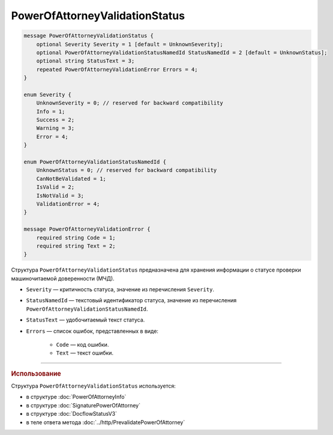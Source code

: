 PowerOfAttorneyValidationStatus
===============================

.. code-block:: protobuf

    message PowerOfAttorneyValidationStatus {
        optional Severity Severity = 1 [default = UnknownSeverity];
        optional PowerOfAttorneyValidationStatusNamedId StatusNamedId = 2 [default = UnknownStatus];
        optional string StatusText = 3;
        repeated PowerOfAttorneyValidationError Errors = 4;
    }
 
    enum Severity {
        UnknownSeverity = 0; // reserved for backward compatibility
        Info = 1;
        Success = 2;
        Warning = 3;
        Error = 4;
    }
  
    enum PowerOfAttorneyValidationStatusNamedId {
        UnknownStatus = 0; // reserved for backward compatibility
        CanNotBeValidated = 1;
        IsValid = 2;
        IsNotValid = 3;
        ValidationError = 4;
    }
  
    message PowerOfAttorneyValidationError {
        required string Code = 1;
        required string Text = 2;
    }

Структура ``PowerOfAttorneyValidationStatus`` предназначена для хранения информации о статусе проверки машиночитаемой доверенности (МЧД).

- ``Severity`` — критичность статуса, значение из перечисления ``Severity``.
- ``StatusNamedId`` — текстовый идентификатор статуса, значение из перечисления ``PowerOfAttorneyValidationStatusNamedId``.
- ``StatusText`` — удобочитаемый текст статуса.
- ``Errors`` — список ошибок, представленных в виде:

	- ``Code`` — код ошибки.
	- ``Text`` — текст ошибки.

----

.. rubric:: Использование

Структура ``PowerOfAttorneyValidationStatus`` используется:

- в структуре :doc:`PowerOfAttorneyInfo`
- в структуре :doc:`SignaturePowerOfAttorney`
- в структуре :doc:`DocflowStatusV3`
- в теле ответа метода :doc:`../http/PrevalidatePowerOfAttorney`

